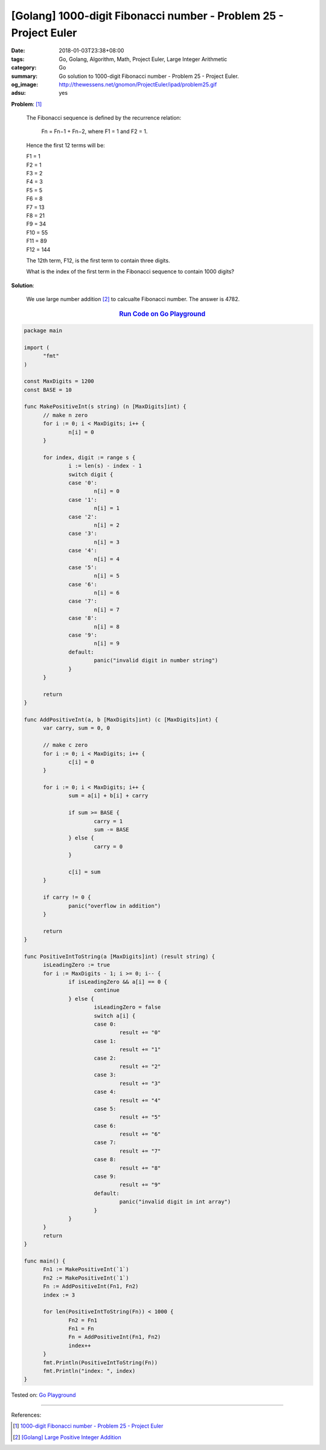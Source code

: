 [Golang] 1000-digit Fibonacci number - Problem 25 - Project Euler
#################################################################

:date: 2018-01-03T23:38+08:00
:tags: Go, Golang, Algorithm, Math, Project Euler, Large Integer Arithmetic
:category: Go
:summary: Go solution to 1000-digit Fibonacci number
          - Problem 25 - Project Euler.
:og_image: http://thewessens.net/gnomon/ProjectEuler/ipad/problem25.gif
:adsu: yes

**Problem**: [1]_

  The Fibonacci sequence is defined by the recurrence relation:

    Fn = Fn−1 + Fn−2, where F1 = 1 and F2 = 1.

  Hence the first 12 terms will be:

  | F1 = 1
  | F2 = 1
  | F3 = 2
  | F4 = 3
  | F5 = 5
  | F6 = 8
  | F7 = 13
  | F8 = 21
  | F9 = 34
  | F10 = 55
  | F11 = 89
  | F12 = 144

  The 12th term, F12, is the first term to contain three digits.

  What is the index of the first term in the Fibonacci sequence to contain 1000
  digits?


**Solution**:

  We use large number addition [2]_ to calcualte Fibonacci number. The answer
  is 4782.


.. rubric:: `Run Code on Go Playground <https://play.golang.org/p/PmfGBlWx5FN>`__
   :class: align-center

.. code-block:: go

  package main

  import (
  	"fmt"
  )

  const MaxDigits = 1200
  const BASE = 10

  func MakePositiveInt(s string) (n [MaxDigits]int) {
  	// make n zero
  	for i := 0; i < MaxDigits; i++ {
  		n[i] = 0
  	}

  	for index, digit := range s {
  		i := len(s) - index - 1
  		switch digit {
  		case '0':
  			n[i] = 0
  		case '1':
  			n[i] = 1
  		case '2':
  			n[i] = 2
  		case '3':
  			n[i] = 3
  		case '4':
  			n[i] = 4
  		case '5':
  			n[i] = 5
  		case '6':
  			n[i] = 6
  		case '7':
  			n[i] = 7
  		case '8':
  			n[i] = 8
  		case '9':
  			n[i] = 9
  		default:
  			panic("invalid digit in number string")
  		}
  	}

  	return
  }

  func AddPositiveInt(a, b [MaxDigits]int) (c [MaxDigits]int) {
  	var carry, sum = 0, 0

  	// make c zero
  	for i := 0; i < MaxDigits; i++ {
  		c[i] = 0
  	}

  	for i := 0; i < MaxDigits; i++ {
  		sum = a[i] + b[i] + carry

  		if sum >= BASE {
  			carry = 1
  			sum -= BASE
  		} else {
  			carry = 0
  		}

  		c[i] = sum
  	}

  	if carry != 0 {
  		panic("overflow in addition")
  	}

  	return
  }

  func PositiveIntToString(a [MaxDigits]int) (result string) {
  	isLeadingZero := true
  	for i := MaxDigits - 1; i >= 0; i-- {
  		if isLeadingZero && a[i] == 0 {
  			continue
  		} else {
  			isLeadingZero = false
  			switch a[i] {
  			case 0:
  				result += "0"
  			case 1:
  				result += "1"
  			case 2:
  				result += "2"
  			case 3:
  				result += "3"
  			case 4:
  				result += "4"
  			case 5:
  				result += "5"
  			case 6:
  				result += "6"
  			case 7:
  				result += "7"
  			case 8:
  				result += "8"
  			case 9:
  				result += "9"
  			default:
  				panic("invalid digit in int array")
  			}
  		}
  	}
  	return
  }

  func main() {
  	Fn1 := MakePositiveInt(`1`)
  	Fn2 := MakePositiveInt(`1`)
  	Fn := AddPositiveInt(Fn1, Fn2)
  	index := 3

  	for len(PositiveIntToString(Fn)) < 1000 {
  		Fn2 = Fn1
  		Fn1 = Fn
  		Fn = AddPositiveInt(Fn1, Fn2)
  		index++
  	}
  	fmt.Println(PositiveIntToString(Fn))
  	fmt.Println("index: ", index)
  }

.. adsu:: 2

Tested on: `Go Playground`_

----

References:

.. [1] `1000-digit Fibonacci number - Problem 25 - Project Euler <https://projecteuler.net/problem=25>`_
.. [2] `[Golang] Large Positive Integer Addition <{filename}../../../2017/12/23/go-big-natural-number-addition%en.rst>`_

.. _Go: https://golang.org/
.. _Golang: https://golang.org/
.. _Go Playground: https://play.golang.org/
